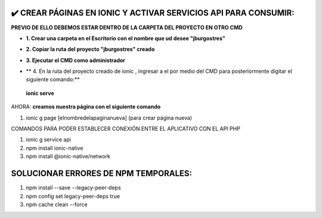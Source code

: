 ✔️​ CREAR PÁGINAS EN IONIC Y ACTIVAR SERVICIOS API PARA CONSUMIR:
===================================================================

**PREVIO DE ELLO DEBEMOS ESTAR DENTRO DE LA CARPETA DEL PROYECTO EN OTRO CMD**

- **1. Crear una carpeta en el Escritorio con el nombre que ud desee "jburgostres"**

.. image:: img/Crear_carpeta.png

- **2. Copiar la ruta del proyecto "jburgostres" creado**

.. image:: img/copiar_ruta.png

- **3. Ejecutar el CMD como administrador**

.. image:: img/cmd_administrador.png

- ** 4. En la ruta del proyecto creado de ionic , ingresar a el por medio del CMD para posteriormente digitar el siguiente comando:**

 **ionic serve**

AHORA: **creamos nuestra página con el siguiente comando**

1. ionic g page [elnombredelapaginanueva] (para crear página nueva)

COMANDOS PARA PODER ESTABLECER CONEXIÓN ENTRE EL APLICATIVO CON EL API PHP

1. ionic g service api
2. npm install ionic-native
3. npm install @ionic-native/network


SOLUCIONAR ERRORES DE NPM TEMPORALES:
==============================================
1. npm install --save --legacy-peer-deps
2. npm config set legacy-peer-deps true
3. npm cache clean --force

